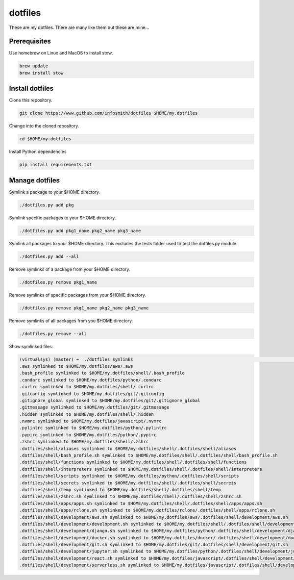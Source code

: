 dotfiles
========

These are my dotfiles. There are many like them but these are mine...


Prerequisites
*********************
Use homebrew on Linux and MacOS to install stow.

.. code-block:: bash

    brew update
    brew install stow


Install dotfiles
****************
Clone this repository.

.. code-block:: bash

    git clone https://www.github.com/infosmith/dotfiles $HOME/my.dotfiles

Change into the cloned repository.

.. code-block:: bash

    cd $HOME/my.dotfiles

Install Python dependencies

.. code-block:: bash

    pip install requirements.txt


Manage dotfiles
***************
Symlink a package to your $HOME directory.

.. code-block:: bash

    ./dotfiles.py add pkg

Symlink specific packages to your $HOME directory.

.. code-block:: bash

    ./dotfiles.py add pkg1_name pkg2_name pkg3_name

Symlink all packages to your $HOME directory. This excludes the tests folder
used to test the dotfiles.py module.

.. code-block:: bash

    ./dotfiles.py add --all

Remove symlinks of a package from your $HOME directory.

.. code-block:: bash

    ./dotfiles.py remove pkg1_name

Remove symlinks of specific packages from your $HOME directory.

.. code-block:: bash

    ./dotfiles.py remove pkg1_name pkg2_name pkg3_name

Remove symlinks of all packages from you $HOME directory.

.. code-block:: bash

    ./dotfiles.py remove --all

Show symlinked files.

.. code-block:: bash

    (virtualsys) (master) ➜  ./dotfiles symlinks                                                                                                                                               ~/my.projects/dotfiles
    .aws symlinked to $HOME/my.dotfiles/aws/.aws
    .bash_profile symlinked to $HOME/my.dotfiles/shell/.bash_profile
    .condarc symlinked to $HOME/my.dotfiles/python/.condarc
    .curlrc symlinked to $HOME/my.dotfiles/shell/.curlrc
    .gitconfig symlinked to $HOME/my.dotfiles/git/.gitconfig
    .gitignore_global symlinked to $HOME/my.dotfiles/git/.gitignore_global
    .gitmessage symlinked to $HOME/my.dotfiles/git/.gitmessage
    .hidden symlinked to $HOME/my.dotfiles/shell/.hidden
    .nvmrc symlinked to $HOME/my.dotfiles/javascript/.nvmrc
    .pylintrc symlinked to $HOME/my.dotfiles/python/.pylintrc
    .pypirc symlinked to $HOME/my.dotfiles/python/.pypirc
    .zshrc symlinked to $HOME/my.dotfiles/shell/.zshrc
    .dotfiles/shell/aliases symlinked to $HOME/my.dotfiles/shell/.dotfiles/shell/aliases
    .dotfiles/shell/bash_profile.sh symlinked to $HOME/my.dotfiles/shell/.dotfiles/shell/bash_profile.sh
    .dotfiles/shell/functions symlinked to $HOME/my.dotfiles/shell/.dotfiles/shell/functions
    .dotfiles/shell/interpreters symlinked to $HOME/my.dotfiles/shell/.dotfiles/shell/interpreters
    .dotfiles/shell/scripts symlinked to $HOME/my.dotfiles/python/.dotfiles/shell/scripts
    .dotfiles/shell/secrets symlinked to $HOME/my.dotfiles/shell/.dotfiles/shell/secrets
    .dotfiles/shell/temp symlinked to $HOME/my.dotfiles/shell/.dotfiles/shell/temp
    .dotfiles/shell/zshrc.sh symlinked to $HOME/my.dotfiles/shell/.dotfiles/shell/zshrc.sh
    .dotfiles/shell/apps/apps.sh symlinked to $HOME/my.dotfiles/shell/.dotfiles/shell/apps/apps.sh
    .dotfiles/shell/apps/rclone.sh symlinked to $HOME/my.dotfiles/rclone/.dotfiles/shell/apps/rclone.sh
    .dotfiles/shell/development/aws.sh symlinked to $HOME/my.dotfiles/aws/.dotfiles/shell/development/aws.sh
    .dotfiles/shell/development/development.sh symlinked to $HOME/my.dotfiles/shell/.dotfiles/shell/development/development.sh
    .dotfiles/shell/development/django.sh symlinked to $HOME/my.dotfiles/python/.dotfiles/shell/development/django.sh
    .dotfiles/shell/development/docker.sh symlinked to $HOME/my.dotfiles/docker/.dotfiles/shell/development/docker.sh
    .dotfiles/shell/development/git.sh symlinked to $HOME/my.dotfiles/git/.dotfiles/shell/development/git.sh
    .dotfiles/shell/development/jupyter.sh symlinked to $HOME/my.dotfiles/python/.dotfiles/shell/development/jupyter.sh
    .dotfiles/shell/development/react.sh symlinked to $HOME/my.dotfiles/javascript/.dotfiles/shell/development/react.sh
    .dotfiles/shell/development/serverless.sh symlinked to $HOME/my.dotfiles/javascript/.dotfiles/shell/development/serverless.sh



.. _.stow-global-ignore: http://www.gnu.org/software/stow/manual/html_node/Types-And-Syntax-Of-Ignore-Lists.html
.. _.stowrc: http://www.gnu.org/software/stow/manual/stow.html#Resource-Files
.. _Stow: https://www.gnu.org/software/stow/
.. _Stow documents: https://www.gnu.org/software/stow/manual/stow.html
.. _nix: https://en.wikipedia.org/wiki/Unix-like

